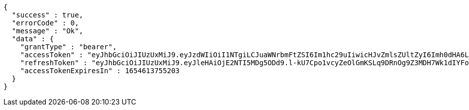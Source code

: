 [source,options="nowrap"]
----
{
  "success" : true,
  "errorCode" : 0,
  "message" : "Ok",
  "data" : {
    "grantType" : "bearer",
    "accessToken" : "eyJhbGciOiJIUzUxMiJ9.eyJzdWIiOiI1NTgiLCJuaWNrbmFtZSI6Im1hc29uIiwicHJvZmlsZUltZyI6Imh0dHA6Ly9sb2NhbGhvc3Q6ODA4MC91cGxvYWQvcHJvZmlsZS9mNjdiMTIxZC1mMzFkLTQ5NjAtYWQ2ZC1jYzc5MzczMTY4ZWYuanBlZyIsImRlZmF1bHRSZWdpb24iOnsiaWQiOjgsIm5hbWUiOiLshLHrtoEiLCJkZXB0aCI6MiwicGFyZW50Ijp7ImlkIjowLCJuYW1lIjoi7ISc7Jq4IiwiZGVwdGgiOjEsInBhcmVudCI6bnVsbH19LCJvQXV0aFR5cGUiOiJHT09HTEUiLCJhdXRoIjoiUk9MRV9VU0VSIiwiZXhwIjoxNjU0NjEzNzU1fQ.lzLxNm3B7LhTBcZBPOVFZhmRyiAS8D0WBLSyDCxlmkMweABMUzNLeKLSWLjmaE9sT4zgP_cFuMvtNzRH0UCBYQ",
    "refreshToken" : "eyJhbGciOiJIUzUxMiJ9.eyJleHAiOjE2NTI5MDg5ODd9.l-kU7Cpo1vcyZeOlGmKSLq9DRnOg9Z3MDH7Wk1dIYFoLP4nMpcj3nV20uYMU4v6iBktEzBmaGV-DIOkZc3DvMQ",
    "accessTokenExpiresIn" : 1654613755203
  }
}
----
